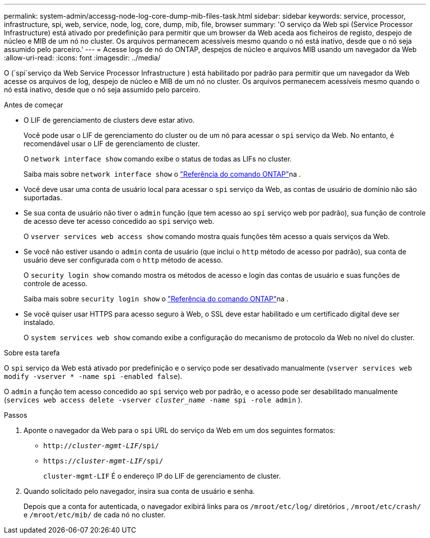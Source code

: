 ---
permalink: system-admin/accessg-node-log-core-dump-mib-files-task.html 
sidebar: sidebar 
keywords: service, processor, infrastructure, spi, web, service, node, log, core, dump, mib, file, browser 
summary: 'O serviço da Web spi (Service Processor Infrastructure) está ativado por predefinição para permitir que um browser da Web aceda aos ficheiros de registo, despejo de núcleo e MIB de um nó no cluster. Os arquivos permanecem acessíveis mesmo quando o nó está inativo, desde que o nó seja assumido pelo parceiro.' 
---
= Acesse logs de nó do ONTAP, despejos de núcleo e arquivos MIB usando um navegador da Web
:allow-uri-read: 
:icons: font
:imagesdir: ../media/


[role="lead"]
O (`spi`serviço da Web Service Processor Infrastructure ) está habilitado por padrão para permitir que um navegador da Web acesse os arquivos de log, despejo de núcleo e MIB de um nó no cluster. Os arquivos permanecem acessíveis mesmo quando o nó está inativo, desde que o nó seja assumido pelo parceiro.

.Antes de começar
* O LIF de gerenciamento de clusters deve estar ativo.
+
Você pode usar o LIF de gerenciamento do cluster ou de um nó para acessar o `spi` serviço da Web. No entanto, é recomendável usar o LIF de gerenciamento de cluster.

+
O `network interface show` comando exibe o status de todas as LIFs no cluster.

+
Saiba mais sobre `network interface show` o link:https://docs.netapp.com/us-en/ontap-cli/network-interface-show.html["Referência do comando ONTAP"^]na .

* Você deve usar uma conta de usuário local para acessar o `spi` serviço da Web, as contas de usuário de domínio não são suportadas.
* Se sua conta de usuário não tiver o  `admin` função (que tem acesso ao  `spi` serviço web por padrão), sua função de controle de acesso deve ter acesso concedido ao  `spi` serviço web.
+
O `vserver services web access show` comando mostra quais funções têm acesso a quais serviços da Web.

* Se você não estiver usando o  `admin` conta de usuário (que inclui o  `http` método de acesso por padrão), sua conta de usuário deve ser configurada com o  `http` método de acesso.
+
O `security login show` comando mostra os métodos de acesso e login das contas de usuário e suas funções de controle de acesso.

+
Saiba mais sobre `security login show` o link:https://docs.netapp.com/us-en/ontap-cli/security-login-show.html["Referência do comando ONTAP"^]na .

* Se você quiser usar HTTPS para acesso seguro à Web, o SSL deve estar habilitado e um certificado digital deve ser instalado.
+
O `system services web show` comando exibe a configuração do mecanismo de protocolo da Web no nível do cluster.



.Sobre esta tarefa
O `spi` serviço da Web está ativado por predefinição e o serviço pode ser desativado manualmente (`vserver services web modify -vserver * -name spi -enabled false`).

O  `admin` a função tem acesso concedido ao  `spi` serviço web por padrão, e o acesso pode ser desabilitado manualmente (`services web access delete -vserver _cluster_name_ -name spi -role admin` ).

.Passos
. Aponte o navegador da Web para o `spi` URL do serviço da Web em um dos seguintes formatos:
+
** `http://_cluster-mgmt-LIF_/spi/`
** `https://_cluster-mgmt-LIF_/spi/`
+
`cluster-mgmt-LIF` É o endereço IP do LIF de gerenciamento de cluster.



. Quando solicitado pelo navegador, insira sua conta de usuário e senha.
+
Depois que a conta for autenticada, o navegador exibirá links para os `/mroot/etc/log/` diretórios , `/mroot/etc/crash/` e `/mroot/etc/mib/` de cada nó no cluster.


